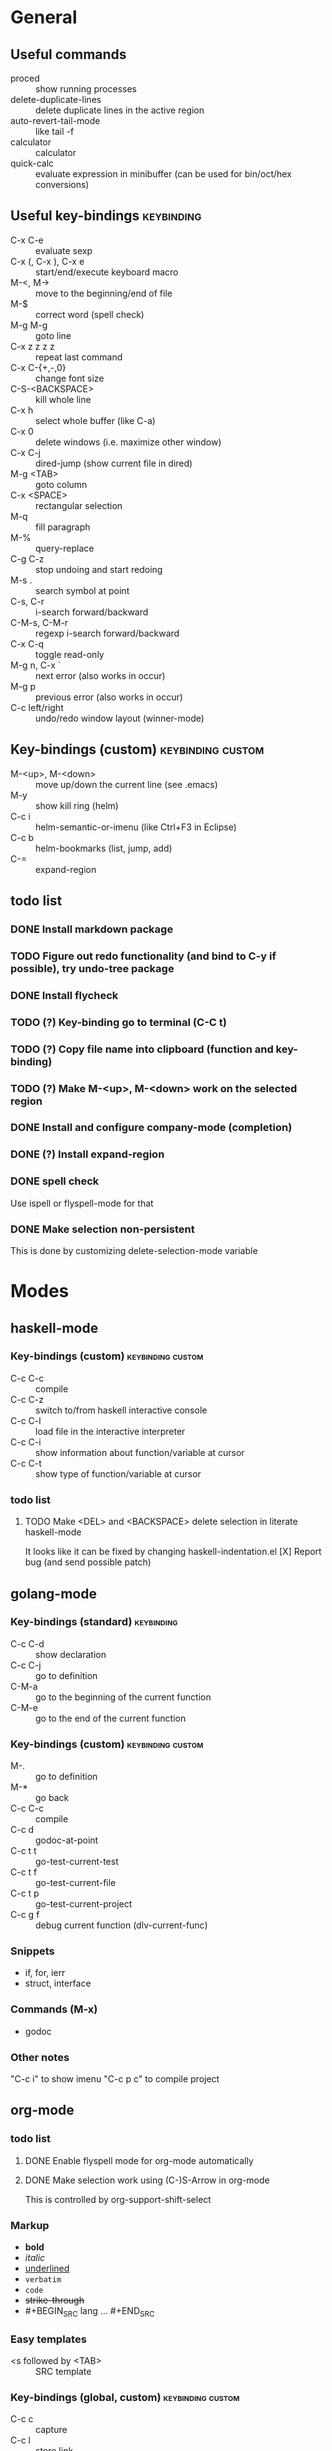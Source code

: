 #+FILETAGS: :emacs:

* General

** Useful commands
- proced                 :: show running processes
- delete-duplicate-lines :: delete duplicate lines in the active region
- auto-revert-tail-mode  :: like tail -f
- calculator             :: calculator
- quick-calc             :: evaluate expression in minibuffer (can be used for
                            bin/oct/hex conversions)

** Useful key-bindings :keybinding:
- C-x C-e             :: evaluate sexp
- C-x (, C-x ), C-x e :: start/end/execute keyboard macro
- M-<, M->            :: move to the beginning/end of file
- M-$                 :: correct word (spell check)
- M-g M-g             :: goto line
- C-x z z z z         :: repeat last command
- C-x C-{+,-,0}       :: change font size
- C-S-<BACKSPACE>     :: kill whole line
- C-x h               :: select whole buffer (like C-a)
- C-x 0               :: delete windows (i.e. maximize other window)
- C-x C-j             :: dired-jump (show current file in dired)
- M-g <TAB>           :: goto column
- C-x <SPACE>         :: rectangular selection
- M-q                 :: fill paragraph
- M-%                 :: query-replace
- C-g C-z             :: stop undoing and start redoing
- M-s .               :: search symbol at point
- C-s, C-r            :: i-search forward/backward
- C-M-s, C-M-r        :: regexp i-search forward/backward
- C-x C-q             :: toggle read-only
- M-g n, C-x `        :: next error (also works in occur)
- M-g p               :: previous error (also works in occur)
- C-c left/right      :: undo/redo window layout (winner-mode)

** Key-bindings (custom) :keybinding:custom:
- M-<up>, M-<down> :: move up/down the current line (see .emacs)
- M-y              :: show kill ring (helm)
- C-c i            :: helm-semantic-or-imenu (like Ctrl+F3 in Eclipse)
- C-c b            :: helm-bookmarks (list, jump, add)
- C-=              :: expand-region

** todo list
*** DONE Install markdown package
*** TODO Figure out redo functionality (and bind to C-y if possible), try undo-tree package
*** DONE Install flycheck
*** TODO (?) Key-binding go to terminal (C-C t)
*** TODO (?) Copy file name into clipboard (function and key-binding)
*** TODO (?) Make M-<up>, M-<down> work on the selected region
*** DONE Install and configure company-mode (completion)
*** DONE (?) Install expand-region
*** DONE spell check
    Use ispell or flyspell-mode for that
*** DONE Make selection non-persistent
    This is done by customizing delete-selection-mode variable

* Modes
** haskell-mode
*** Key-bindings (custom) :keybinding:custom:
- C-c C-c :: compile
- C-c C-z :: switch to/from haskell interactive console
- C-c C-l :: load file in the interactive interpreter
- C-c C-i :: show information about function/variable at cursor
- C-c C-t :: show type of function/variable at cursor

*** todo list
**** TODO Make <DEL> and <BACKSPACE> delete selection in literate haskell-mode
     It looks like it can be fixed by changing haskell-indentation.el
     [X] Report bug (and send possible patch)

** golang-mode
*** Key-bindings (standard)                                      :keybinding:
- C-c C-d :: show declaration
- C-c C-j :: go to definition
- C-M-a   :: go to the beginning of the current function
- C-M-e   :: go to the end of the current function

*** Key-bindings (custom)                                 :keybinding:custom:
- M-.     :: go to definition
- M-*     :: go back
- C-c C-c :: compile
- C-c d   :: godoc-at-point
- C-c t t :: go-test-current-test
- C-c t f :: go-test-current-file
- C-c t p :: go-test-current-project
- C-c g f :: debug current function (dlv-current-func)

*** Snippets
- if, for, ierr
- struct, interface

*** Commands (M-x)
- godoc

*** Other notes
"C-c i" to show imenu
"C-c p c" to compile project

** org-mode
*** todo list
**** DONE Enable flyspell mode for org-mode automatically
**** DONE Make selection work using (C-)S-Arrow in org-mode
     This is controlled by org-support-shift-select

*** Markup
- *bold*
- /italic/
- _underlined_
- =verbatim=
- ~code~
- +strike-through+
- #+BEGIN_SRC lang ... #+END_SRC

*** Easy templates
- <s followed by <TAB> :: SRC template

*** Key-bindings (global, custom) :keybinding:custom:
- C-c c :: capture
- C-c l :: store link
- C-c a :: agenda
- C-c b :: switch buffer

*** Key-bindings (standard) :keybinding:
- <TAB>, S-<TAB>         :: visibility cycling
- C-c C-j                :: org-goto (similar to Ctrl+F3 in Eclipse)
- M-<arrow>, M-S-<arrow> :: promote/demote to the next/prev level
- C-c ^                  :: sort list
- C-c .                  :: insert timestamp
- C-c C-s                :: insert SCHEDULED along with a stamp
- C-c C-d                :: insert DEADLINE along with a stamp
- C-c C-c                :: ask and insert tags
- C-c '                  :: edit code block (in begin_src/end_src)

*** Working with tables
Realigning and moving around: <TAB>, S-<TAB>, C-c C-c, <RET>, M-a, M-e

Inserting/deliting/moving rows columns: M-<Arrow>, M-S-<Arrow>

Inserting a hline: C-c -, C-c <RET>

**** Calcs key-bindings: :keybinding:
- C-c +       :: show sum of the current column
- C-c *       :: recalculate the current row
- C-u C-c C-c :: recalculate whole table
- C-c C-c     :: recalculate whole table (on TBLFM line)
- C-c '       :: enter formula editor (use S+arrow, M+arrow)
- C-c ?       :: show how to reference the current cell in the formula
- C-c }       :: toggle visualization of line and row numbers

Sample Table with formulas:
| N |   formula |
|---+-----------|
| 1 |         2 |
| 2 | 2.4142136 |
| 4 |         3 |
| 5 | 3.2360680 |
#+TBLFM: $2=sqrt($1)+1

** helm-mode

*** Key-bindings :keybinding:
- C-s     :: grep (in files or buffers)
- C-u C-s :: recursive grep (in files or buffers)

*** Key-bindings (custom, global) :keybinding:custom:
- M-y     :: show kill ring (helm)
- C-c i   :: helm-semantic-or-imenu (like Ctrl+F3 in Eclipse)
- C-x p   :: helm-projectile-find-file-in-known-projects

** projectile
*** Key-bindings :keybinding:
- C-c p p :: switch project
  - M-g :: magit
  - M-d :: dired
  - M-e :: eshell
- C-c p f :: find file in current project
- C-c p i :: invalidate current project cache

** magit-mode
*** Key-bindings (custom) :keybinding:custom:
- C-c m :: magit-status

** smartscan-mode
*** Key-bindings
- M-n :: jump to the next occurrence of the symbol under the cursor
- M-p :: previous occurrence
** dired
*** Key-bindings                                          :keybinding:custom:
- M-RET   :: open file using default tool

*** Key-bindings :keybinding:
- C-x C-q :: enter wdired to rename/move files
- Q       :: search and replace in marked files (dired-do-query-replace-regexp)
- t       :: toggle marks
- U       :: remove all marks
